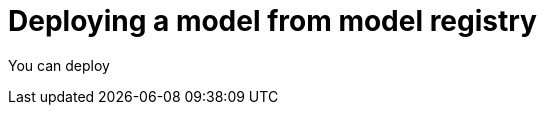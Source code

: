 :_module-type: PROCEDURE

[id='deploying-a-model-from-model-registry_{context}']
= Deploying a model from model registry

[role='_abstract']
You can deploy 

.Prerequisites





.Procedure



.Verification



// [role="_additional-resources"]
// .Additional resources
// * TODO or delete